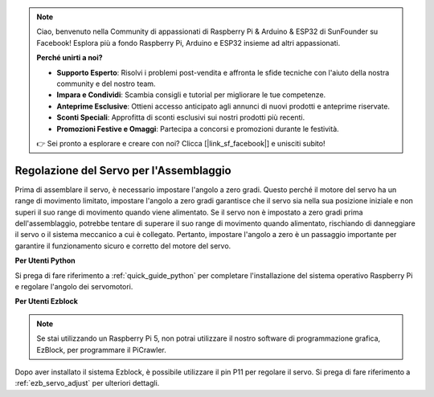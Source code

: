 .. note::

    Ciao, benvenuto nella Community di appassionati di Raspberry Pi & Arduino & ESP32 di SunFounder su Facebook! Esplora più a fondo Raspberry Pi, Arduino e ESP32 insieme ad altri appassionati.

    **Perché unirti a noi?**

    - **Supporto Esperto**: Risolvi i problemi post-vendita e affronta le sfide tecniche con l'aiuto della nostra community e del nostro team.
    - **Impara e Condividi**: Scambia consigli e tutorial per migliorare le tue competenze.
    - **Anteprime Esclusive**: Ottieni accesso anticipato agli annunci di nuovi prodotti e anteprime riservate.
    - **Sconti Speciali**: Approfitta di sconti esclusivi sui nostri prodotti più recenti.
    - **Promozioni Festive e Omaggi**: Partecipa a concorsi e promozioni durante le festività.

    👉 Sei pronto a esplorare e creare con noi? Clicca [|link_sf_facebook|] e unisciti subito!

Regolazione del Servo per l'Assemblaggio
===========================================

Prima di assemblare il servo, 
è necessario impostare l'angolo a zero gradi. 
Questo perché il motore del servo ha un range di movimento limitato, 
impostare l'angolo a zero gradi garantisce che il servo sia nella sua 
posizione iniziale e non superi il suo range di movimento quando viene alimentato. 
Se il servo non è impostato a zero gradi prima dell'assemblaggio, 
potrebbe tentare di superare il suo range di movimento quando alimentato, 
rischiando di danneggiare il servo o il sistema meccanico a cui è collegato. 
Pertanto, impostare l'angolo a zero è un passaggio importante per garantire il 
funzionamento sicuro e corretto del motore del servo.

.. image:: img/IMG_9897.png


**Per Utenti Python**

Si prega di fare riferimento a :ref:`quick_guide_python` per completare l'installazione 
del sistema operativo Raspberry Pi e regolare l'angolo dei servomotori.


**Per Utenti Ezblock**

.. note::

    Se stai utilizzando un Raspberry Pi 5, non potrai utilizzare il nostro software di programmazione grafica, EzBlock, per programmare il PiCrawler.

Dopo aver installato il sistema Ezblock, 
è possibile utilizzare il pin P11 per regolare il servo. 
Si prega di fare riferimento a :ref:`ezb_servo_adjust` per ulteriori dettagli.
